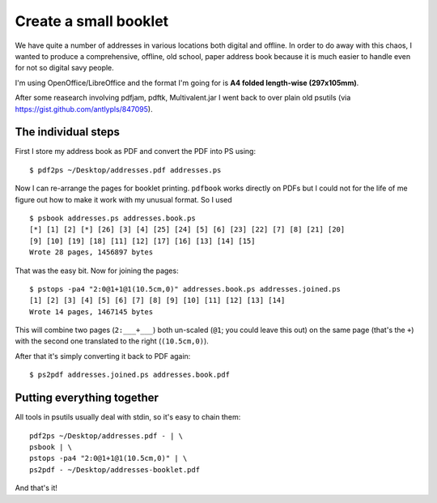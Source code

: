Create a small booklet
======================

We have quite a number of addresses in various locations both digital and offline. 
In order to do away with this chaos, I wanted to produce a comprehensive, offline, old school, paper address book
because it is much easier to handle even for not so digital savy people.

I'm using OpenOffice/LibreOffice and the format I'm going for is **A4 folded length-wise (297x105mm)**.

After some reasearch involving pdfjam, pdftk, Multivalent.jar
I went back to over plain old psutils (via https://gist.github.com/antlypls/847095).

The individual steps
--------------------

First I store my address book as PDF and convert the PDF into PS using::

    $ pdf2ps ~/Desktop/addresses.pdf addresses.ps

Now I can re-arrange the pages for booklet printing. ``pdfbook`` works directly on
PDFs but I could not for the life of me figure out how to make it work with my
unusual format. So I used ::

    $ psbook addresses.ps addresses.book.ps
    [*] [1] [2] [*] [26] [3] [4] [25] [24] [5] [6] [23] [22] [7] [8] [21] [20] 
    [9] [10] [19] [18] [11] [12] [17] [16] [13] [14] [15] 
    Wrote 28 pages, 1456897 bytes

That was the easy bit. Now for joining the pages::

    $ pstops -pa4 "2:0@1+1@1(10.5cm,0)" addresses.book.ps addresses.joined.ps
    [1] [2] [3] [4] [5] [6] [7] [8] [9] [10] [11] [12] [13] [14] 
    Wrote 14 pages, 1467145 bytes

This will combine two pages (``2:___+___``) both un-scaled (``@1``; you could 
leave this out) on the same page (that's the ``+``) with the second one
translated to the right (``(10.5cm,0)``).

After that it's simply converting it back to PDF again::

    $ ps2pdf addresses.joined.ps addresses.book.pdf

Putting everything together
---------------------------

All tools in psutils usually deal with stdin, so it's easy to chain them::

    pdf2ps ~/Desktop/addresses.pdf - | \
    psbook | \
    pstops -pa4 "2:0@1+1@1(10.5cm,0)" | \
    ps2pdf - ~/Desktop/addresses-booklet.pdf 

And that's it!


.. author:: default
.. categories:: none
.. tags:: pstools, pdf, booklet
.. comments::
